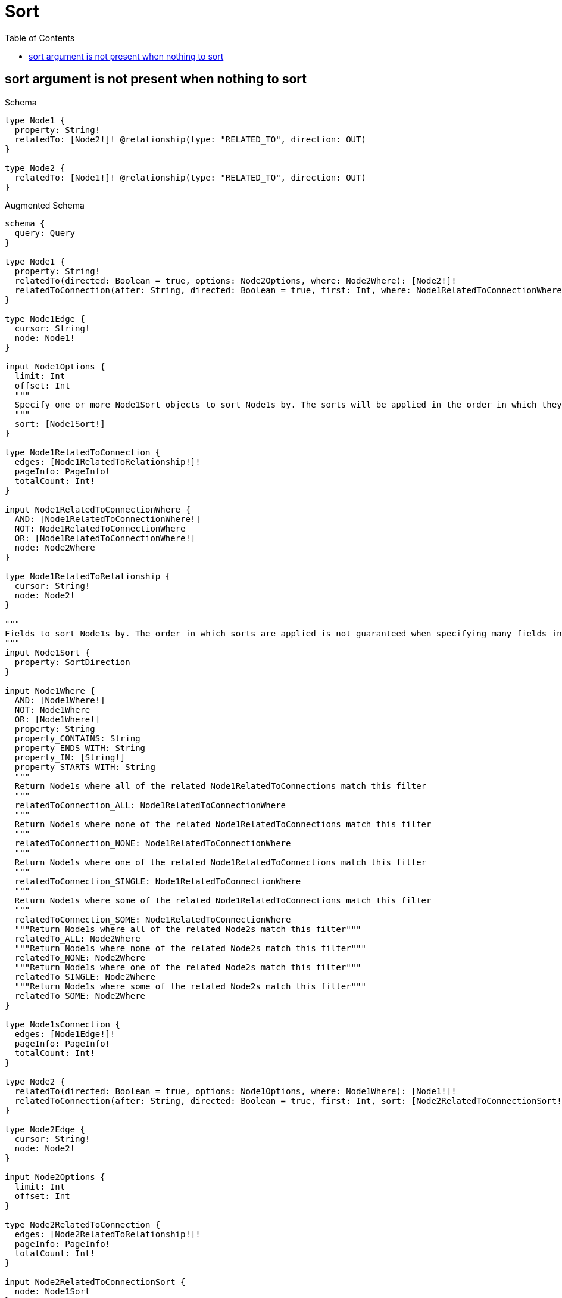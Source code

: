 // This file was generated by the Test-Case extractor of neo4j-graphql
:toc:
:toclevels: 42

= Sort

== sort argument is not present when nothing to sort

.Schema
[source,graphql,schema=true]
----
type Node1 {
  property: String!
  relatedTo: [Node2!]! @relationship(type: "RELATED_TO", direction: OUT)
}

type Node2 {
  relatedTo: [Node1!]! @relationship(type: "RELATED_TO", direction: OUT)
}
----

.Augmented Schema
[source,graphql,augmented=true]
----
schema {
  query: Query
}

type Node1 {
  property: String!
  relatedTo(directed: Boolean = true, options: Node2Options, where: Node2Where): [Node2!]!
  relatedToConnection(after: String, directed: Boolean = true, first: Int, where: Node1RelatedToConnectionWhere): Node1RelatedToConnection!
}

type Node1Edge {
  cursor: String!
  node: Node1!
}

input Node1Options {
  limit: Int
  offset: Int
  """
  Specify one or more Node1Sort objects to sort Node1s by. The sorts will be applied in the order in which they are arranged in the array.
  """
  sort: [Node1Sort!]
}

type Node1RelatedToConnection {
  edges: [Node1RelatedToRelationship!]!
  pageInfo: PageInfo!
  totalCount: Int!
}

input Node1RelatedToConnectionWhere {
  AND: [Node1RelatedToConnectionWhere!]
  NOT: Node1RelatedToConnectionWhere
  OR: [Node1RelatedToConnectionWhere!]
  node: Node2Where
}

type Node1RelatedToRelationship {
  cursor: String!
  node: Node2!
}

"""
Fields to sort Node1s by. The order in which sorts are applied is not guaranteed when specifying many fields in one Node1Sort object.
"""
input Node1Sort {
  property: SortDirection
}

input Node1Where {
  AND: [Node1Where!]
  NOT: Node1Where
  OR: [Node1Where!]
  property: String
  property_CONTAINS: String
  property_ENDS_WITH: String
  property_IN: [String!]
  property_STARTS_WITH: String
  """
  Return Node1s where all of the related Node1RelatedToConnections match this filter
  """
  relatedToConnection_ALL: Node1RelatedToConnectionWhere
  """
  Return Node1s where none of the related Node1RelatedToConnections match this filter
  """
  relatedToConnection_NONE: Node1RelatedToConnectionWhere
  """
  Return Node1s where one of the related Node1RelatedToConnections match this filter
  """
  relatedToConnection_SINGLE: Node1RelatedToConnectionWhere
  """
  Return Node1s where some of the related Node1RelatedToConnections match this filter
  """
  relatedToConnection_SOME: Node1RelatedToConnectionWhere
  """Return Node1s where all of the related Node2s match this filter"""
  relatedTo_ALL: Node2Where
  """Return Node1s where none of the related Node2s match this filter"""
  relatedTo_NONE: Node2Where
  """Return Node1s where one of the related Node2s match this filter"""
  relatedTo_SINGLE: Node2Where
  """Return Node1s where some of the related Node2s match this filter"""
  relatedTo_SOME: Node2Where
}

type Node1sConnection {
  edges: [Node1Edge!]!
  pageInfo: PageInfo!
  totalCount: Int!
}

type Node2 {
  relatedTo(directed: Boolean = true, options: Node1Options, where: Node1Where): [Node1!]!
  relatedToConnection(after: String, directed: Boolean = true, first: Int, sort: [Node2RelatedToConnectionSort!], where: Node2RelatedToConnectionWhere): Node2RelatedToConnection!
}

type Node2Edge {
  cursor: String!
  node: Node2!
}

input Node2Options {
  limit: Int
  offset: Int
}

type Node2RelatedToConnection {
  edges: [Node2RelatedToRelationship!]!
  pageInfo: PageInfo!
  totalCount: Int!
}

input Node2RelatedToConnectionSort {
  node: Node1Sort
}

input Node2RelatedToConnectionWhere {
  AND: [Node2RelatedToConnectionWhere!]
  NOT: Node2RelatedToConnectionWhere
  OR: [Node2RelatedToConnectionWhere!]
  node: Node1Where
}

type Node2RelatedToRelationship {
  cursor: String!
  node: Node1!
}

input Node2Where {
  AND: [Node2Where!]
  NOT: Node2Where
  OR: [Node2Where!]
  """
  Return Node2s where all of the related Node2RelatedToConnections match this filter
  """
  relatedToConnection_ALL: Node2RelatedToConnectionWhere
  """
  Return Node2s where none of the related Node2RelatedToConnections match this filter
  """
  relatedToConnection_NONE: Node2RelatedToConnectionWhere
  """
  Return Node2s where one of the related Node2RelatedToConnections match this filter
  """
  relatedToConnection_SINGLE: Node2RelatedToConnectionWhere
  """
  Return Node2s where some of the related Node2RelatedToConnections match this filter
  """
  relatedToConnection_SOME: Node2RelatedToConnectionWhere
  """Return Node2s where all of the related Node1s match this filter"""
  relatedTo_ALL: Node1Where
  """Return Node2s where none of the related Node1s match this filter"""
  relatedTo_NONE: Node1Where
  """Return Node2s where one of the related Node1s match this filter"""
  relatedTo_SINGLE: Node1Where
  """Return Node2s where some of the related Node1s match this filter"""
  relatedTo_SOME: Node1Where
}

type Node2sConnection {
  edges: [Node2Edge!]!
  pageInfo: PageInfo!
  totalCount: Int!
}

"""Pagination information (Relay)"""
type PageInfo {
  endCursor: String
  hasNextPage: Boolean!
  hasPreviousPage: Boolean!
  startCursor: String
}

type Query {
  node1s(options: Node1Options, where: Node1Where): [Node1!]!
  node1sConnection(after: String, first: Int, sort: [Node1Sort], where: Node1Where): Node1sConnection!
  node2s(options: Node2Options, where: Node2Where): [Node2!]!
  node2sConnection(after: String, first: Int, where: Node2Where): Node2sConnection!
}

"""An enum for sorting in either ascending or descending order."""
enum SortDirection {
  """Sort by field values in ascending order."""
  ASC
  """Sort by field values in descending order."""
  DESC
}
----
